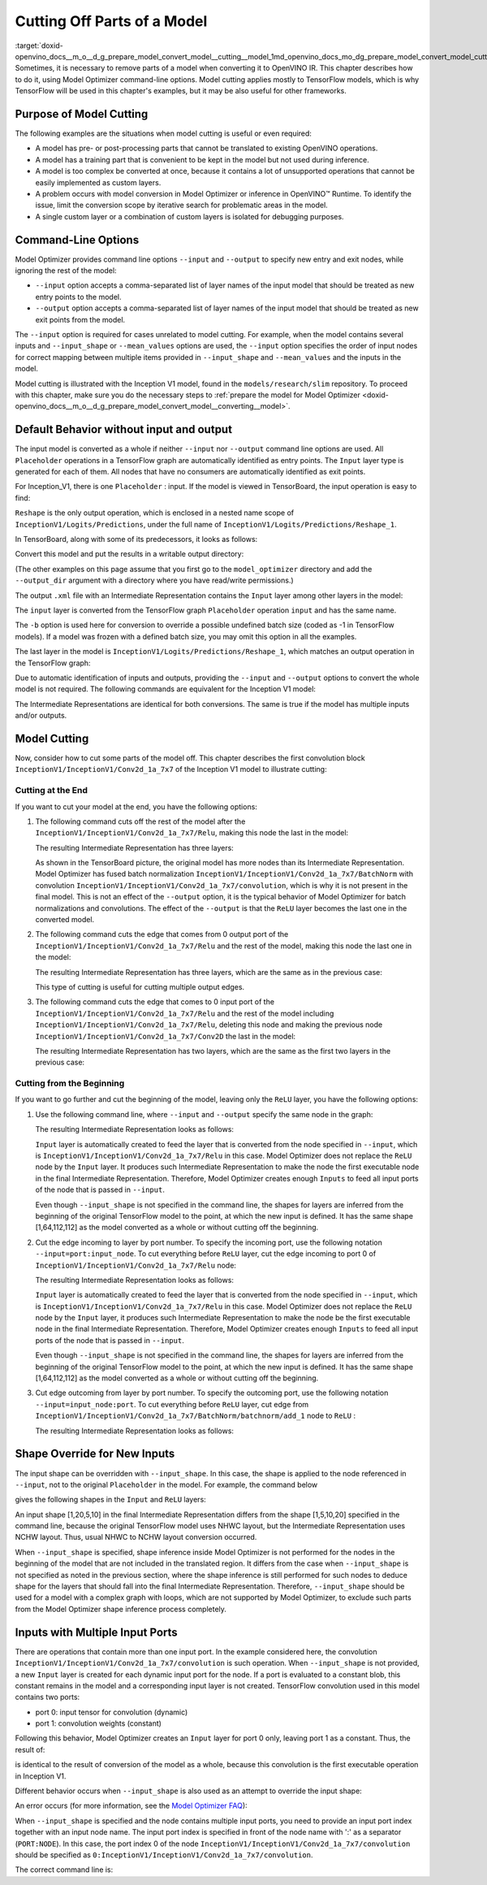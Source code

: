 .. index:: pair: page; Cutting Off Parts of a Model
.. _doxid-openvino_docs__m_o__d_g_prepare_model_convert_model__cutting__model:


Cutting Off Parts of a Model
============================

:target:`doxid-openvino_docs__m_o__d_g_prepare_model_convert_model__cutting__model_1md_openvino_docs_mo_dg_prepare_model_convert_model_cutting_model` Sometimes, it is necessary to remove parts of a model when converting it to OpenVINO IR. This chapter describes how to do it, using Model Optimizer command-line options. Model cutting applies mostly to TensorFlow models, which is why TensorFlow will be used in this chapter's examples, but it may be also useful for other frameworks.

Purpose of Model Cutting
~~~~~~~~~~~~~~~~~~~~~~~~

The following examples are the situations when model cutting is useful or even required:

* A model has pre- or post-processing parts that cannot be translated to existing OpenVINO operations.

* A model has a training part that is convenient to be kept in the model but not used during inference.

* A model is too complex be converted at once, because it contains a lot of unsupported operations that cannot be easily implemented as custom layers.

* A problem occurs with model conversion in Model Optimizer or inference in OpenVINO™ Runtime. To identify the issue, limit the conversion scope by iterative search for problematic areas in the model.

* A single custom layer or a combination of custom layers is isolated for debugging purposes.

Command-Line Options
~~~~~~~~~~~~~~~~~~~~

Model Optimizer provides command line options ``--input`` and ``--output`` to specify new entry and exit nodes, while ignoring the rest of the model:

* ``--input`` option accepts a comma-separated list of layer names of the input model that should be treated as new entry points to the model.

* ``--output`` option accepts a comma-separated list of layer names of the input model that should be treated as new exit points from the model.

The ``--input`` option is required for cases unrelated to model cutting. For example, when the model contains several inputs and ``--input_shape`` or ``--mean_values`` options are used, the ``--input`` option specifies the order of input nodes for correct mapping between multiple items provided in ``--input_shape`` and ``--mean_values`` and the inputs in the model.

Model cutting is illustrated with the Inception V1 model, found in the ``models/research/slim`` repository. To proceed with this chapter, make sure you do the necessary steps to :ref:`prepare the model for Model Optimizer <doxid-openvino_docs__m_o__d_g_prepare_model_convert_model__converting__model>`.

Default Behavior without input and output
~~~~~~~~~~~~~~~~~~~~~~~~~~~~~~~~~~~~~~~~~

The input model is converted as a whole if neither ``--input`` nor ``--output`` command line options are used. All ``Placeholder`` operations in a TensorFlow graph are automatically identified as entry points. The ``Input`` layer type is generated for each of them. All nodes that have no consumers are automatically identified as exit points.

For Inception_V1, there is one ``Placeholder`` : input. If the model is viewed in TensorBoard, the input operation is easy to find:

.. image:: inception_v1_std_input.png
	:alt: Placeholder in Inception V1

``Reshape`` is the only output operation, which is enclosed in a nested name scope of ``InceptionV1/Logits/Predictions``, under the full name of ``InceptionV1/Logits/Predictions/Reshape_1``.

In TensorBoard, along with some of its predecessors, it looks as follows:

.. image:: inception_v1_std_output.png
	:alt: TensorBoard with predecessors

Convert this model and put the results in a writable output directory:

.. ref-code-block:: cpp

	mo --input_model inception_v1.pb -b 1 --output_dir <OUTPUT_MODEL_DIR>

(The other examples on this page assume that you first go to the ``model_optimizer`` directory and add the ``--output_dir`` argument with a directory where you have read/write permissions.)

The output ``.xml`` file with an Intermediate Representation contains the ``Input`` layer among other layers in the model:

.. ref-code-block:: cpp

	<layer id="286" name="input" precision="FP32" type="Input">
	    <output>
	        <port id="0">
	            <dim>1</dim>
	            <dim>3</dim>
	            <dim>224</dim>
	            <dim>224</dim>
	        </port>
	    </output>
	</layer>

The ``input`` layer is converted from the TensorFlow graph ``Placeholder`` operation ``input`` and has the same name.

The ``-b`` option is used here for conversion to override a possible undefined batch size (coded as -1 in TensorFlow models). If a model was frozen with a defined batch size, you may omit this option in all the examples.

The last layer in the model is ``InceptionV1/Logits/Predictions/Reshape_1``, which matches an output operation in the TensorFlow graph:

.. ref-code-block:: cpp

	<layer id="389" name="InceptionV1/Logits/Predictions/Reshape_1" precision="FP32" type="Reshape">
	    <data axis="0" dim="1,1001" num_axes="-1"/>
	    <input>
	        <port id="0">
	            <dim>1</dim>
	            <dim>1001</dim>
	        </port>
	    </input>
	    <output>
	        <port id="1">
	            <dim>1</dim>
	            <dim>1001</dim>
	        </port>
	    </output>
	</layer>

Due to automatic identification of inputs and outputs, providing the ``--input`` and ``--output`` options to convert the whole model is not required. The following commands are equivalent for the Inception V1 model:

.. ref-code-block:: cpp

	mo --input_model inception_v1.pb -b 1 --output_dir <OUTPUT_MODEL_DIR>
	
	mo --input_model inception_v1.pb -b 1 --input input --output InceptionV1/Logits/Predictions/Reshape_1 --output_dir <OUTPUT_MODEL_DIR>

The Intermediate Representations are identical for both conversions. The same is true if the model has multiple inputs and/or outputs.

Model Cutting
~~~~~~~~~~~~~

Now, consider how to cut some parts of the model off. This chapter describes the first convolution block ``InceptionV1/InceptionV1/Conv2d_1a_7x7`` of the Inception V1 model to illustrate cutting:

.. image:: inception_v1_first_block.png
	:alt: Inception V1 first convolution block

Cutting at the End
------------------

If you want to cut your model at the end, you have the following options:

#. The following command cuts off the rest of the model after the ``InceptionV1/InceptionV1/Conv2d_1a_7x7/Relu``, making this node the last in the model:
   
   .. ref-code-block:: cpp
   
   	mo --input_model inception_v1.pb -b 1 --output=InceptionV1/InceptionV1/Conv2d_1a_7x7/Relu --output_dir <OUTPUT_MODEL_DIR>
   
   The resulting Intermediate Representation has three layers:
   
   .. ref-code-block:: cpp
   
   	<?xml version="1.0" ?>
   	<net batch="1" name="model" version="2">
   	    <layers>
   	        <layer id="3" name="input" precision="FP32" type="Input">
   	            <output>
   	                <port id="0">...</port>
   	            </output>
   	        </layer>
   	        <layer id="5" name="InceptionV1/InceptionV1/Conv2d_1a_7x7/convolution" precision="FP32" type="Convolution">
   	            <data dilation-x="1" dilation-y="1" group="1" kernel-x="7" kernel-y="7" output="64" pad-x="2" pad-y="2" stride="1,1,2,2" stride-x="2" stride-y="2"/>
   	            <input>
   	                <port id="0">...</port>
   	            </input>
   	            <output>
   	                <port id="3">...</port>
   	            </output>
   	            <blobs>
   	                <weights offset="0" size="37632"/>
   	                <biases offset="37632" size="256"/>
   	            </blobs>
   	        </layer>
   	        <layer id="6" name="InceptionV1/InceptionV1/Conv2d_1a_7x7/Relu" precision="FP32" type="ReLU">
   	            <input>
   	                <port id="0">...</port>
   	            </input>
   	            <output>
   	                <port id="1">...</port>
   	            </output>
   	        </layer>
   	    </layers>
   	    <edges>
   	        <edge from-layer="3" from-port="0" to-layer="5" to-port="0"/>
   	        <edge from-layer="5" from-port="3" to-layer="6" to-port="0"/>
   	    </edges>
   	</net>
   
   As shown in the TensorBoard picture, the original model has more nodes than its Intermediate Representation. Model Optimizer has fused batch normalization ``InceptionV1/InceptionV1/Conv2d_1a_7x7/BatchNorm`` with convolution ``InceptionV1/InceptionV1/Conv2d_1a_7x7/convolution``, which is why it is not present in the final model. This is not an effect of the ``--output`` option, it is the typical behavior of Model Optimizer for batch normalizations and convolutions. The effect of the ``--output`` is that the ``ReLU`` layer becomes the last one in the converted model.

#. The following command cuts the edge that comes from 0 output port of the ``InceptionV1/InceptionV1/Conv2d_1a_7x7/Relu`` and the rest of the model, making this node the last one in the model:
   
   .. ref-code-block:: cpp
   
   	mo --input_model inception_v1.pb -b 1 --output InceptionV1/InceptionV1/Conv2d_1a_7x7/Relu:0 --output_dir <OUTPUT_MODEL_DIR>
   
   The resulting Intermediate Representation has three layers, which are the same as in the previous case:
   
   .. ref-code-block:: cpp
   
   	<?xml version="1.0" ?>
   	<net batch="1" name="model" version="2">
   	    <layers>
   	        <layer id="3" name="input" precision="FP32" type="Input">
   	            <output>
   	                <port id="0">...</port>
   	            </output>
   	        </layer>
   	        <layer id="5" name="InceptionV1/InceptionV1/Conv2d_1a_7x7/convolution" precision="FP32" type="Convolution">
   	            <data dilation-x="1" dilation-y="1" group="1" kernel-x="7" kernel-y="7" output="64" pad-x="2" pad-y="2" stride="1,1,2,2" stride-x="2" stride-y="2"/>
   	            <input>
   	                <port id="0">...</port>
   	            </input>
   	            <output>
   	                <port id="3">...</port>
   	            </output>
   	            <blobs>
   	                <weights offset="0" size="37632"/>
   	                <biases offset="37632" size="256"/>
   	            </blobs>
   	        </layer>
   	        <layer id="6" name="InceptionV1/InceptionV1/Conv2d_1a_7x7/Relu" precision="FP32" type="ReLU">
   	            <input>
   	                <port id="0">...</port>
   	            </input>
   	            <output>
   	                <port id="1">...</port>
   	            </output>
   	        </layer>
   	    </layers>
   	    <edges>
   	        <edge from-layer="3" from-port="0" to-layer="5" to-port="0"/>
   	        <edge from-layer="5" from-port="3" to-layer="6" to-port="0"/>
   	    </edges>
   	</net>
   
   This type of cutting is useful for cutting multiple output edges.

#. The following command cuts the edge that comes to 0 input port of the ``InceptionV1/InceptionV1/Conv2d_1a_7x7/Relu`` and the rest of the model including ``InceptionV1/InceptionV1/Conv2d_1a_7x7/Relu``, deleting this node and making the previous node ``InceptionV1/InceptionV1/Conv2d_1a_7x7/Conv2D`` the last in the model:
   
   .. ref-code-block:: cpp
   
   	mo --input_model inception_v1.pb -b 1 --output=0:InceptionV1/InceptionV1/Conv2d_1a_7x7/Relu --output_dir <OUTPUT_MODEL_DIR>
   
   The resulting Intermediate Representation has two layers, which are the same as the first two layers in the previous case:
   
   .. ref-code-block:: cpp
   
   	<?xml version="1.0" ?>
   	<net batch="1" name="inception_v1" version="2">
   	    <layers>
   	        <layer id="0" name="input" precision="FP32" type="Input">
   	            <output>
   	                <port id="0">...</port>
   	            </output>
   	        </layer>
   	        <layer id="1" name="InceptionV1/InceptionV1/Conv2d_1a_7x7/Conv2D" precision="FP32" type="Convolution">
   	            <data auto_pad="same_upper" dilation-x="1" dilation-y="1" group="1" kernel-x="7" kernel-y="7" output="64" pad-b="3" pad-r="3" pad-x="2" pad-y="2" stride="1,1,2,2" stride-x="2" stride-y="2"/>
   	            <input>
   	                <port id="0">...</port>
   	            </input>
   	            <output>
   	                <port id="3">...</port>
   	            </output>
   	            <blobs>
   	                <weights offset="0" size="37632"/>
   	                <biases offset="37632" size="256"/>
   	            </blobs>
   	        </layer>
   	    </layers>
   	    <edges>
   	        <edge from-layer="0" from-port="0" to-layer="1" to-port="0"/>
   	    </edges>
   	</net>

Cutting from the Beginning
--------------------------

If you want to go further and cut the beginning of the model, leaving only the ``ReLU`` layer, you have the following options:

#. Use the following command line, where ``--input`` and ``--output`` specify the same node in the graph:
   
   .. ref-code-block:: cpp
   
   	mo --input_model=inception_v1.pb -b 1 --output InceptionV1/InceptionV1/Conv2d_1a_7x7/Relu --input InceptionV1/InceptionV1/Conv2d_1a_7x7/Relu --output_dir <OUTPUT_MODEL_DIR>
   
   The resulting Intermediate Representation looks as follows:
   
   .. ref-code-block:: cpp
   
   	<xml version="1.0">
   	<net batch="1" name="model" version="2">
   	    <layers>
   	        <layer id="0" name="InceptionV1/InceptionV1/Conv2d_1a_7x7/Relu/placeholder_port_0" precision="FP32" type="Input">
   	            <output>
   	                <port id="0">...</port>
   	            </output>
   	        </layer>
   	        <layer id="2" name="InceptionV1/InceptionV1/Conv2d_1a_7x7/Relu" precision="FP32" type="ReLU">
   	            <input>
   	                <port id="0">...</port>
   	            </input>
   	            <output>
   	                <port id="1">...</port>
   	            </output>
   	        </layer>
   	    </layers>
   	    <edges>
   	        <edge from-layer="0" from-port="0" to-layer="2" to-port="0"/>
   	    </edges>
   	</net>
   
   ``Input`` layer is automatically created to feed the layer that is converted from the node specified in ``--input``, which is ``InceptionV1/InceptionV1/Conv2d_1a_7x7/Relu`` in this case. Model Optimizer does not replace the ``ReLU`` node by the ``Input`` layer. It produces such Intermediate Representation to make the node the first executable node in the final Intermediate Representation. Therefore, Model Optimizer creates enough ``Inputs`` to feed all input ports of the node that is passed in ``--input``.
   
   Even though ``--input_shape`` is not specified in the command line, the shapes for layers are inferred from the beginning of the original TensorFlow model to the point, at which the new input is defined. It has the same shape [1,64,112,112] as the model converted as a whole or without cutting off the beginning.

#. Cut the edge incoming to layer by port number. To specify the incoming port, use the following notation ``--input=port:input_node``. To cut everything before ``ReLU`` layer, cut the edge incoming to port 0 of ``InceptionV1/InceptionV1/Conv2d_1a_7x7/Relu`` node:
   
   .. ref-code-block:: cpp
   
   	mo --input_model inception_v1.pb -b 1 --input 0:InceptionV1/InceptionV1/Conv2d_1a_7x7/Relu --output InceptionV1/InceptionV1/Conv2d_1a_7x7/Relu --output_dir <OUTPUT_MODEL_DIR>
   
   The resulting Intermediate Representation looks as follows:
   
   .. ref-code-block:: cpp
   
   	<xml version="1.0">
   	<net batch="1" name="model" version="2">
   	    <layers>
   	        <layer id="0" name="InceptionV1/InceptionV1/Conv2d_1a_7x7/Relu/placeholder_port_0" precision="FP32" type="Input">
   	            <output>
   	                <port id="0">...</port>
   	            </output>
   	        </layer>
   	        <layer id="2" name="InceptionV1/InceptionV1/Conv2d_1a_7x7/Relu" precision="FP32" type="ReLU">
   	            <input>
   	                <port id="0">...</port>
   	            </input>
   	            <output>
   	                <port id="1">...</port>
   	            </output>
   	        </layer>
   	    </layers>
   	    <edges>
   	        <edge from-layer="0" from-port="0" to-layer="2" to-port="0"/>
   	    </edges>
   	</net>
   
   ``Input`` layer is automatically created to feed the layer that is converted from the node specified in ``--input``, which is ``InceptionV1/InceptionV1/Conv2d_1a_7x7/Relu`` in this case. Model Optimizer does not replace the ``ReLU`` node by the ``Input`` layer, it produces such Intermediate Representation to make the node be the first executable node in the final Intermediate Representation. Therefore, Model Optimizer creates enough ``Inputs`` to feed all input ports of the node that is passed in ``--input``.
   
   Even though ``--input_shape`` is not specified in the command line, the shapes for layers are inferred from the beginning of the original TensorFlow model to the point, at which the new input is defined. It has the same shape [1,64,112,112] as the model converted as a whole or without cutting off the beginning.

#. Cut edge outcoming from layer by port number. To specify the outcoming port, use the following notation ``--input=input_node:port``. To cut everything before ``ReLU`` layer, cut edge from ``InceptionV1/InceptionV1/Conv2d_1a_7x7/BatchNorm/batchnorm/add_1`` node to ``ReLU`` :
   
   .. ref-code-block:: cpp
   
   	mo --input_model inception_v1.pb -b 1 --input InceptionV1/InceptionV1/Conv2d_1a_7x7/BatchNorm/batchnorm/add_1:0 --output InceptionV1/InceptionV1/Conv2d_1a_7x7/Relu --output_dir <OUTPUT_MODEL_DIR>
   
   The resulting Intermediate Representation looks as follows:
   
   .. ref-code-block:: cpp
   
   	<xml version="1.0">
   	<net batch="1" name="model" version="2">
   	    <layers>
   	        <layer id="0" name="InceptionV1/InceptionV1/Conv2d_1a_7x7/BatchNorm/batchnorm/add_1/placeholder_out_port_0" precision="FP32" type="Input">
   	            <output>
   	                <port id="0">...</port>
   	            </output>
   	        </layer>
   	        <layer id="1" name="InceptionV1/InceptionV1/Conv2d_1a_7x7/Relu" precision="FP32" type="ReLU">
   	            <input>
   	                <port id="0">...</port>
   	            </input>
   	            <output>
   	                <port id="1">...</port>
   	            </output>
   	        </layer>
   	    </layers>
   	    <edges>
   	        <edge from-layer="0" from-port="0" to-layer="1" to-port="0"/>
   	    </edges>
   	</net>

Shape Override for New Inputs
~~~~~~~~~~~~~~~~~~~~~~~~~~~~~

The input shape can be overridden with ``--input_shape``. In this case, the shape is applied to the node referenced in ``--input``, not to the original ``Placeholder`` in the model. For example, the command below

.. ref-code-block:: cpp

	mo --input_model inception_v1.pb --input_shape=[1,5,10,20] --output InceptionV1/InceptionV1/Conv2d_1a_7x7/Relu --input InceptionV1/InceptionV1/Conv2d_1a_7x7/Relu --output_dir <OUTPUT_MODEL_DIR>

gives the following shapes in the ``Input`` and ``ReLU`` layers:

.. ref-code-block:: cpp

	<layer id="0" name="InceptionV1/InceptionV1/Conv2d_1a_7x7/Relu/placeholder_port_0" precision="FP32" type="Input">
	    <output>
	        <port id="0">
	            <dim>1</dim>
	            <dim>20</dim>
	            <dim>5</dim>
	            <dim>10</dim>
	        </port>
	    </output>
	</layer>
	<layer id="3" name="InceptionV1/InceptionV1/Conv2d_1a_7x7/Relu" precision="FP32" type="ReLU">
	    <input>
	        <port id="0">
	            <dim>1</dim>
	            <dim>20</dim>
	            <dim>5</dim>
	            <dim>10</dim>
	        </port>
	    </input>
	    <output>
	        <port id="1">
	            <dim>1</dim>
	            <dim>20</dim>
	            <dim>5</dim>
	            <dim>10</dim>
	        </port>
	    </output>
	</layer>

An input shape [1,20,5,10] in the final Intermediate Representation differs from the shape [1,5,10,20] specified in the command line, because the original TensorFlow model uses NHWC layout, but the Intermediate Representation uses NCHW layout. Thus, usual NHWC to NCHW layout conversion occurred.

When ``--input_shape`` is specified, shape inference inside Model Optimizer is not performed for the nodes in the beginning of the model that are not included in the translated region. It differs from the case when ``--input_shape`` is not specified as noted in the previous section, where the shape inference is still performed for such nodes to deduce shape for the layers that should fall into the final Intermediate Representation. Therefore, ``--input_shape`` should be used for a model with a complex graph with loops, which are not supported by Model Optimizer, to exclude such parts from the Model Optimizer shape inference process completely.

Inputs with Multiple Input Ports
~~~~~~~~~~~~~~~~~~~~~~~~~~~~~~~~

There are operations that contain more than one input port. In the example considered here, the convolution ``InceptionV1/InceptionV1/Conv2d_1a_7x7/convolution`` is such operation. When ``--input_shape`` is not provided, a new ``Input`` layer is created for each dynamic input port for the node. If a port is evaluated to a constant blob, this constant remains in the model and a corresponding input layer is not created. TensorFlow convolution used in this model contains two ports:

* port 0: input tensor for convolution (dynamic)

* port 1: convolution weights (constant)

Following this behavior, Model Optimizer creates an ``Input`` layer for port 0 only, leaving port 1 as a constant. Thus, the result of:

.. ref-code-block:: cpp

	mo --input_model inception_v1.pb -b 1 --input InceptionV1/InceptionV1/Conv2d_1a_7x7/convolution --output_dir <OUTPUT_MODEL_DIR>

is identical to the result of conversion of the model as a whole, because this convolution is the first executable operation in Inception V1.

Different behavior occurs when ``--input_shape`` is also used as an attempt to override the input shape:

.. ref-code-block:: cpp

	mo --input_model inception_v1.pb--input=InceptionV1/InceptionV1/Conv2d_1a_7x7/convolution --input_shape [1,224,224,3]  --output_dir <OUTPUT_MODEL_DIR>

An error occurs (for more information, see the `Model Optimizer FAQ <../Model_Optimizer_FAQ.md#FAQ30>`__):

.. ref-code-block:: cpp

	[ ERROR ]  Node InceptionV1/InceptionV1/Conv2d_1a_7x7/convolution has more than 1 input and input shapes were provided.
	Try not to provide input shapes or specify input port with PORT:NODE notation, where PORT is an integer.
	For more information, see FAQ #30

When ``--input_shape`` is specified and the node contains multiple input ports, you need to provide an input port index together with an input node name. The input port index is specified in front of the node name with ':' as a separator (``PORT:NODE``). In this case, the port index 0 of the node ``InceptionV1/InceptionV1/Conv2d_1a_7x7/convolution`` should be specified as ``0:InceptionV1/InceptionV1/Conv2d_1a_7x7/convolution``.

The correct command line is:

.. ref-code-block:: cpp

	mo --input_model inception_v1.pb --input 0:InceptionV1/InceptionV1/Conv2d_1a_7x7/convolution --input_shape=[1,224,224,3] --output_dir <OUTPUT_MODEL_DIR>

